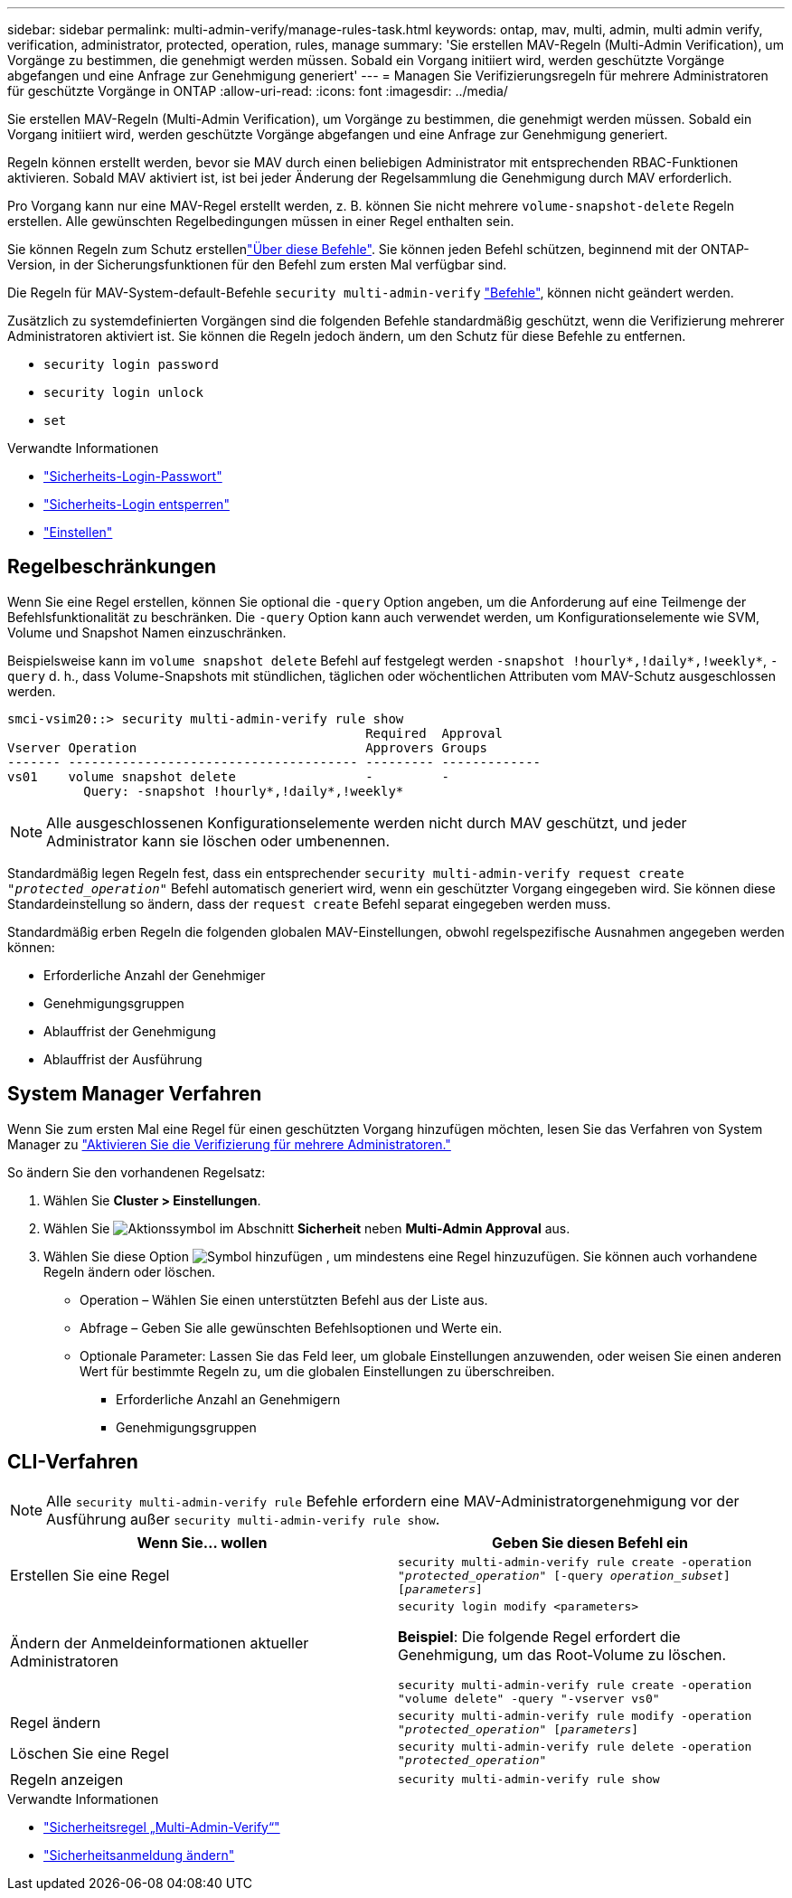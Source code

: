 ---
sidebar: sidebar 
permalink: multi-admin-verify/manage-rules-task.html 
keywords: ontap, mav, multi, admin, multi admin verify, verification, administrator, protected, operation, rules, manage 
summary: 'Sie erstellen MAV-Regeln (Multi-Admin Verification), um Vorgänge zu bestimmen, die genehmigt werden müssen. Sobald ein Vorgang initiiert wird, werden geschützte Vorgänge abgefangen und eine Anfrage zur Genehmigung generiert' 
---
= Managen Sie Verifizierungsregeln für mehrere Administratoren für geschützte Vorgänge in ONTAP
:allow-uri-read: 
:icons: font
:imagesdir: ../media/


[role="lead"]
Sie erstellen MAV-Regeln (Multi-Admin Verification), um Vorgänge zu bestimmen, die genehmigt werden müssen. Sobald ein Vorgang initiiert wird, werden geschützte Vorgänge abgefangen und eine Anfrage zur Genehmigung generiert.

Regeln können erstellt werden, bevor sie MAV durch einen beliebigen Administrator mit entsprechenden RBAC-Funktionen aktivieren. Sobald MAV aktiviert ist, ist bei jeder Änderung der Regelsammlung die Genehmigung durch MAV erforderlich.

Pro Vorgang kann nur eine MAV-Regel erstellt werden, z. B. können Sie nicht mehrere `volume-snapshot-delete` Regeln erstellen. Alle gewünschten Regelbedingungen müssen in einer Regel enthalten sein.

Sie können Regeln zum Schutz erstellenlink:../multi-admin-verify/index.html#rule-protected-commands["Über diese Befehle"]. Sie können jeden Befehl schützen, beginnend mit der ONTAP-Version, in der Sicherungsfunktionen für den Befehl zum ersten Mal verfügbar sind.

Die Regeln für MAV-System-default-Befehle `security multi-admin-verify` link:../multi-admin-verify/index.html#system-defined-rules["Befehle"], können nicht geändert werden.

Zusätzlich zu systemdefinierten Vorgängen sind die folgenden Befehle standardmäßig geschützt, wenn die Verifizierung mehrerer Administratoren aktiviert ist. Sie können die Regeln jedoch ändern, um den Schutz für diese Befehle zu entfernen.

* `security login password`
* `security login unlock`
* `set`


.Verwandte Informationen
* link:https://docs.netapp.com/us-en/ontap-cli/security-login-password.html["Sicherheits-Login-Passwort"^]
* link:https://docs.netapp.com/us-en/ontap-cli/security-login-unlock.html["Sicherheits-Login entsperren"^]
* link:https://docs.netapp.com/us-en/ontap-cli/set.html["Einstellen"^]




== Regelbeschränkungen

Wenn Sie eine Regel erstellen, können Sie optional die `-query` Option angeben, um die Anforderung auf eine Teilmenge der Befehlsfunktionalität zu beschränken. Die `-query` Option kann auch verwendet werden, um Konfigurationselemente wie SVM, Volume und Snapshot Namen einzuschränken.

Beispielsweise kann im `volume snapshot delete` Befehl auf festgelegt werden `-snapshot !hourly*,!daily*,!weekly*`, `-query` d. h., dass Volume-Snapshots mit stündlichen, täglichen oder wöchentlichen Attributen vom MAV-Schutz ausgeschlossen werden.

[listing]
----
smci-vsim20::> security multi-admin-verify rule show
                                               Required  Approval
Vserver Operation                              Approvers Groups
------- -------------------------------------- --------- -------------
vs01    volume snapshot delete                 -         -
          Query: -snapshot !hourly*,!daily*,!weekly*
----

NOTE: Alle ausgeschlossenen Konfigurationselemente werden nicht durch MAV geschützt, und jeder Administrator kann sie löschen oder umbenennen.

Standardmäßig legen Regeln fest, dass ein entsprechender `security multi-admin-verify request create _"protected_operation"_` Befehl automatisch generiert wird, wenn ein geschützter Vorgang eingegeben wird. Sie können diese Standardeinstellung so ändern, dass der `request create` Befehl separat eingegeben werden muss.

Standardmäßig erben Regeln die folgenden globalen MAV-Einstellungen, obwohl regelspezifische Ausnahmen angegeben werden können:

* Erforderliche Anzahl der Genehmiger
* Genehmigungsgruppen
* Ablauffrist der Genehmigung
* Ablauffrist der Ausführung




== System Manager Verfahren

Wenn Sie zum ersten Mal eine Regel für einen geschützten Vorgang hinzufügen möchten, lesen Sie das Verfahren von System Manager zu link:enable-disable-task.html#system-manager-procedure["Aktivieren Sie die Verifizierung für mehrere Administratoren."]

So ändern Sie den vorhandenen Regelsatz:

. Wählen Sie *Cluster > Einstellungen*.
. Wählen Sie image:icon_gear.gif["Aktionssymbol"] im Abschnitt *Sicherheit* neben *Multi-Admin Approval* aus.
. Wählen Sie diese Option image:icon_add.gif["Symbol hinzufügen"] , um mindestens eine Regel hinzuzufügen. Sie können auch vorhandene Regeln ändern oder löschen.
+
** Operation – Wählen Sie einen unterstützten Befehl aus der Liste aus.
** Abfrage – Geben Sie alle gewünschten Befehlsoptionen und Werte ein.
** Optionale Parameter: Lassen Sie das Feld leer, um globale Einstellungen anzuwenden, oder weisen Sie einen anderen Wert für bestimmte Regeln zu, um die globalen Einstellungen zu überschreiben.
+
*** Erforderliche Anzahl an Genehmigern
*** Genehmigungsgruppen








== CLI-Verfahren


NOTE: Alle `security multi-admin-verify rule` Befehle erfordern eine MAV-Administratorgenehmigung vor der Ausführung außer `security multi-admin-verify rule show`.

[cols="50,50"]
|===
| Wenn Sie… wollen | Geben Sie diesen Befehl ein 


| Erstellen Sie eine Regel  a| 
`security multi-admin-verify rule create -operation _"protected_operation"_ [-query _operation_subset_] [_parameters_]`



| Ändern der Anmeldeinformationen aktueller Administratoren  a| 
`security login modify <parameters>`

*Beispiel*: Die folgende Regel erfordert die Genehmigung, um das Root-Volume zu löschen.

`security multi-admin-verify rule create  -operation "volume delete" -query "-vserver vs0"`



| Regel ändern  a| 
`security multi-admin-verify rule modify -operation _"protected_operation"_ [_parameters_]`



| Löschen Sie eine Regel  a| 
`security multi-admin-verify rule delete -operation _"protected_operation"_`



| Regeln anzeigen  a| 
`security multi-admin-verify rule show`

|===
.Verwandte Informationen
* link:https://docs.netapp.com/us-en/ontap-cli/search.html?q=security+multi-admin-verify+rule["Sicherheitsregel „Multi-Admin-Verify“"^]
* link:https://docs.netapp.com/us-en/ontap-cli/security-login-modify.html["Sicherheitsanmeldung ändern"^]

